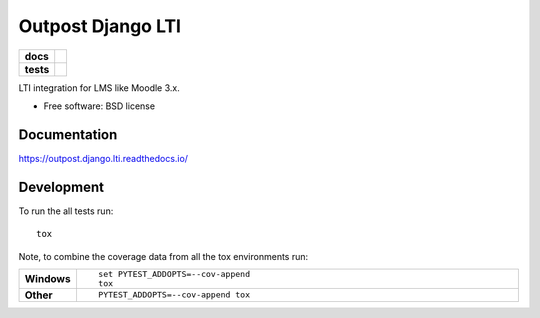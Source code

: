 ==================
Outpost Django LTI
==================

.. start-badges

.. list-table::
    :stub-columns: 1

    * - docs
      - |docs|
    * - tests
      - | |travis| |requires|
        | |codecov|

.. |docs| image:: https://readthedocs.org/projects/outpost/badge/?style=flat
    :target: https://readthedocs.org/projects/outpost.django.lti
    :alt: Documentation Status

.. |travis| image:: https://travis-ci.org/medunigraz/outpost.django.lti.svg?branch=master
    :alt: Travis-CI Build Status
    :target: https://travis-ci.org/medunigraz/outpost.django.lti

.. |requires| image:: https://requires.io/github/medunigraz/outpost.django.lti/requirements.svg?branch=master
    :alt: Requirements Status
    :target: https://requires.io/github/medunigraz/outpost.django.lti/requirements/?branch=master

.. |codecov| image:: https://codecov.io/github/medunigraz/outpost.django.lti/coverage.svg?branch=master
    :alt: Coverage Status
    :target: https://codecov.io/github/medunigraz/outpost.django.lti

.. end-badges

LTI integration for LMS like Moodle 3.x.

* Free software: BSD license

Documentation
=============

https://outpost.django.lti.readthedocs.io/

Development
===========

To run the all tests run::

    tox

Note, to combine the coverage data from all the tox environments run:

.. list-table::
    :widths: 10 90
    :stub-columns: 1

    - - Windows
      - ::

            set PYTEST_ADDOPTS=--cov-append
            tox

    - - Other
      - ::

            PYTEST_ADDOPTS=--cov-append tox
